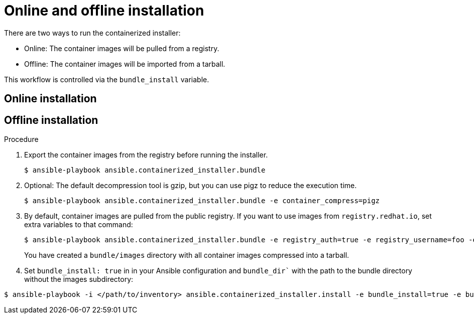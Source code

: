 :_content-type: PROCEDURE

[id="ppah-online-offline-install_{context}"]
= Online and offline installation

There are two ways to run the containerized installer:

* Online: The container images will be pulled from a registry.
* Offline: The container images will be imported from a tarball.

This workflow is controlled via the `bundle_install` variable.

== Online installation

== Offline installation

.Procedure

. Export the container images from the registry before running the installer.
+
----
$ ansible-playbook ansible.containerized_installer.bundle
----
+
. Optional: The default decompression tool is gzip, but you can use pigz to reduce the execution time.
+
----
$ ansible-playbook ansible.containerized_installer.bundle -e container_compress=pigz
----
+
. By default, container images are pulled from the public registry. If you want to use images from `registry.redhat.io`, set extra variables to that command:
+
----
$ ansible-playbook ansible.containerized_installer.bundle -e registry_auth=true -e registry_username=foo -e registry_password=bar
----
+
You have created a `bundle/images` directory with all container images compressed into a tarball. 
. Set `bundle_install: true` in in your Ansible configuration and `bundle_dir`` with the path to the bundle directory without the images subdirectory:
----
$ ansible-playbook -i </path/to/inventory> ansible.containerized_installer.install -e bundle_install=true -e bundle_dir=$(pwd)/bundle
----